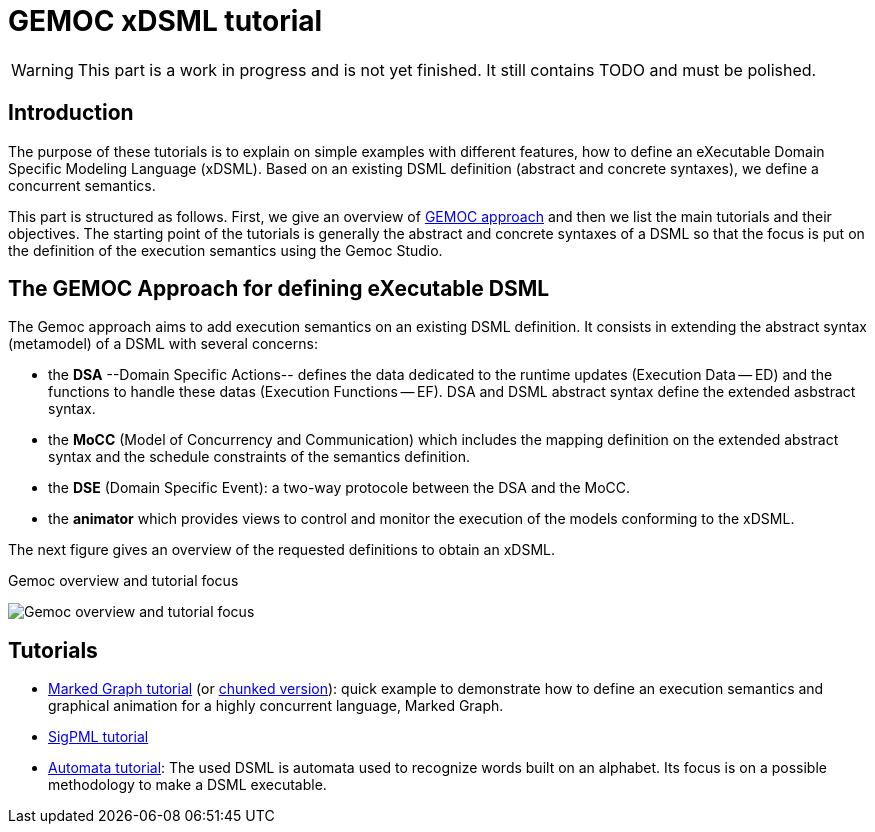 ////
ifeval::[{docname}=='TutorialMain']
:toc:
:numbered:
:tabsize=4:
endif::[]
////


= GEMOC xDSML tutorial


// name="../../../..//home/svn/SVN/gemoc/trunk/deliverables/WP1/D1.2.1/icons/IconeGemocStudio_48x48x32"

WARNING: This part is a work in progress and is not yet finished.
It still contains TODO and must be polished.


== Introduction

The purpose of these tutorials is to explain on simple examples with
different features, how to define an eXecutable Domain Specific Modeling
Language (xDSML). Based on an existing DSML definition (abstract and concrete
syntaxes), we define a concurrent semantics.
// with its associated mapping on the abstract syntax.  

This part is structured as follows.  First, we give an overview of
xref:sec-GEMOC-approach[GEMOC approach] and then we list the main tutorials and
their objectives.  The starting point of the tutorials is generally the
abstract and concrete syntaxes of a DSML so that the focus is put on the
definition of the execution semantics using the Gemoc Studio.

////
to show the focus of our tutorials,
then we illustrate on two different DSMLs the creation of an xDMSL from a DSML
definition based on a Ecore metamodel. 

For each example, the starting point is the abstract and the concrete
syntaxes of the DSMLs.
The first step consists in defining the **extended metamodels** to add data and
functions relative to the execution features.
In the next step, we define the **concurrent semantics** of our DSMLs and map
this definition to the extended metamodel. At this step the xDSML is created
and can be deployed in a modeling workbench.
A first improvement of the **mapping definition** is also presented to enhance the capacity of the relation between the concurrent semantics and the extended metamodel.    
////



////
**Conventions used in this tutorial**

Normal text is used to explain the process and  give some rationals
and the proposed solutions.

// [icon="images/icons/IconeGemocStudio_48x48x32.png"]
// [NOTE]

==========================
This kind of paragraph corresponds to manipulation to be performed of the GEMOC
studio, either the Language Workbench or the Modeling Workbench.
==========================
////




[[sec-GEMOC-approach]]
== The GEMOC Approach for defining eXecutable DSML


//[[sec-GEMOC-architecture]]

////
NOTE: We consider that the Abstract Syntax (AS) of the DSML is already
defined and thus that its design is not part of the GEMOC xDSML process.
Nevertheless, the process could easily be extended with a new step
which consists in defining the AS and its Concrete Syntaxes (CS).
////

The Gemoc approach aims to add execution semantics on an existing DSML
definition.  It consists in extending the abstract syntax (metamodel) of a DSML
with several concerns:

* the **DSA** --Domain Specific Actions-- defines the data dedicated to the
  runtime updates (Execution Data -- ED) and the functions to handle these
  datas (Execution Functions -- EF). DSA and DSML abstract syntax define the
  extended asbstract syntax. 

* the **MoCC** (Model of Concurrency and Communication) which includes the
  mapping definition on the extended abstract syntax and the schedule
  constraints of the semantics definition. 

* the **DSE** (Domain Specific Event): a two-way protocole between the DSA and
  the MoCC.

* the **animator** which provides views to control and monitor the execution of
  the models conforming to the xDSML.

The next figure gives an overview of the requested definitions to obtain an
xDSML.

// TODO: à garder mais à aligner sur celle de Benoit
//[[Focus-Tutorial]]

.Gemoc overview and tutorial focus
image:images/quickTutorial/gemoc_bigPicture_tutorial_trimed.jpg[Gemoc overview and tutorial focus]


////

During the tutorial we describe these different definitions in a fixed order to illustrate the languages included in the Gemoc studio but all these definitions are all related to, so an iterative approach is often recommended.    

The described examples are based on the xref:sec-MarkedGraph[Marked Graph] DSML and a xref:sec-SigPML[SigPML] DSML.

////


////
== Dashboard of a GEMOC approach

//View of the xDSML
////

////

== Architecture of a GEMOC xDSML

//View of the xDSML
[[xDSML-View]]
.xDSML view of a Gemoc Language workbench 
image:images/quickTutorial/SigPMLxDSMLView.png[xDSML View, 800]

////


== Tutorials

- link:../../tutorial_markedgraph/html_single/GuideTutorialMarkedGraph.html[Marked Graph tutorial] (or link:../../tutorial_markedgraph/html/GuideTutorialMarkedGraph.html[chunked version]): quick example to
  demonstrate how to define an
  execution semantics and graphical animation for a highly concurrent language,
  Marked Graph.

- link:../../tutorial_sigpml/html_single/Tutorial_SigPML.html[SigPML tutorial]

- link:../../tutorial_automata/html_single/Tutorial_Automata.htm[Automata tutorial]: The used DSML is automata
  used to recognize words built on an alphabet.   Its focus is on a possible
  methodology to make a DSML executable.

